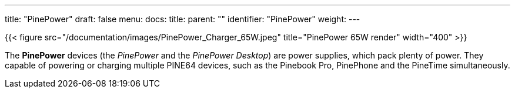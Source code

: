 ---
title: "PinePower"
draft: false
menu:
  docs:
    title:
    parent: ""
    identifier: "PinePower"
    weight: 
---

{{< figure src="/documentation/images/PinePower_Charger_65W.jpeg" title="PinePower 65W render" width="400" >}}

The *PinePower* devices (the _PinePower_ and the _PinePower Desktop_) are power supplies, which pack plenty of power. They capable of powering or charging multiple PINE64 devices, such as the Pinebook Pro, PinePhone and the PineTime simultaneously.

